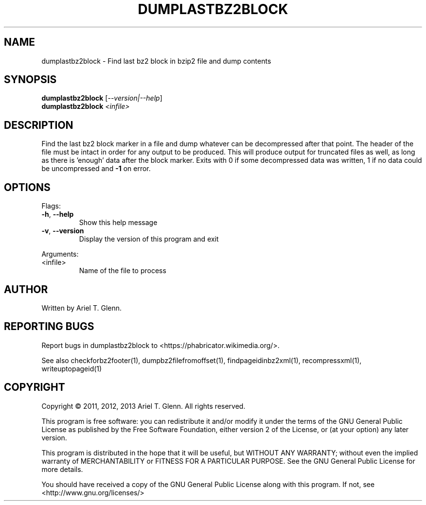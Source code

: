 .\" DO NOT MODIFY THIS FILE!  It was generated by help2man 1.40.4.
.TH DUMPLASTBZ2BLOCK "1" "July 2013" "dumplastbz2block 0.0.4" "User Commands"
.SH NAME
dumplastbz2block \- Find last bz2 block in bzip2 file and dump contents
.SH SYNOPSIS
.B dumplastbz2block
[\fI--version|--help\fR]
.br
.B dumplastbz2block
\fI<infile>\fR
.SH DESCRIPTION
Find the last bz2 block marker in a file and dump whatever can be
decompressed after that point.  The header of the file must be intact
in order for any output to be produced.
This will produce output for truncated files as well, as long as there
is 'enough' data after the block marker.
Exits with 0 if some decompressed data was written, 1 if no data could
be uncompressed and \fB\-1\fR on error.
.SH OPTIONS

Flags:
.TP
\fB\-h\fR, \fB\-\-help\fR
Show this help message
.TP
\fB\-v\fR, \fB\-\-version\fR
Display the version of this program and exit
.PP
Arguments:
.TP
<infile>
Name of the file to process
.SH AUTHOR
Written by Ariel T. Glenn.
.SH "REPORTING BUGS"
Report bugs in dumplastbz2block to <https://phabricator.wikimedia.org/>.
.PP
.br
See also checkforbz2footer(1), dumpbz2filefromoffset(1), findpageidinbz2xml(1),
recompressxml(1), writeuptopageid(1)
.SH COPYRIGHT
Copyright \(co 2011, 2012, 2013 Ariel T. Glenn.  All rights reserved.
.PP
This program is free software: you can redistribute it and/or modify it
under the  terms of the GNU General Public License as published by the
Free Software Foundation, either version 2 of the License, or (at your
option) any later version.
.PP
This  program  is  distributed  in the hope that it will be useful, but
WITHOUT ANY WARRANTY; without even the implied warranty of
MERCHANTABILITY or FITNESS FOR A PARTICULAR PURPOSE.  See the GNU General
Public License for more details.
.PP
You should have received a copy of the GNU General Public License along
with this program.  If not, see <http://www.gnu.org/licenses/>
